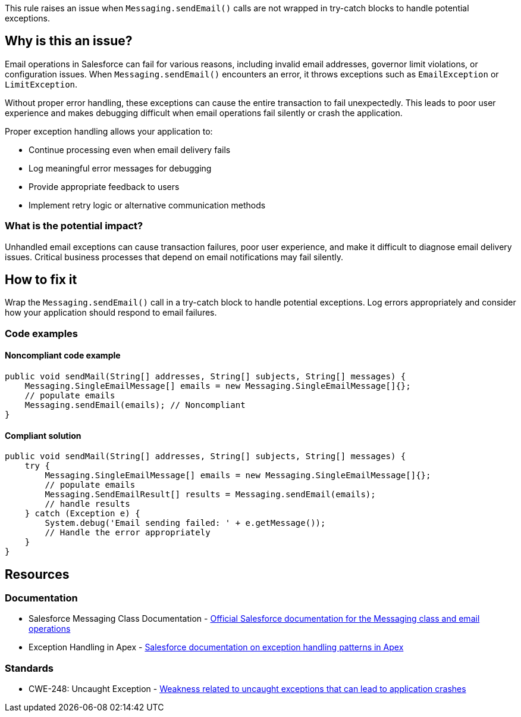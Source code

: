 This rule raises an issue when `Messaging.sendEmail()` calls are not wrapped in try-catch blocks to handle potential exceptions.

== Why is this an issue?

Email operations in Salesforce can fail for various reasons, including invalid email addresses, governor limit violations, or configuration issues. When `Messaging.sendEmail()` encounters an error, it throws exceptions such as `EmailException` or `LimitException`.

Without proper error handling, these exceptions can cause the entire transaction to fail unexpectedly. This leads to poor user experience and makes debugging difficult when email operations fail silently or crash the application.

Proper exception handling allows your application to:

* Continue processing even when email delivery fails
* Log meaningful error messages for debugging
* Provide appropriate feedback to users
* Implement retry logic or alternative communication methods

=== What is the potential impact?

Unhandled email exceptions can cause transaction failures, poor user experience, and make it difficult to diagnose email delivery issues. Critical business processes that depend on email notifications may fail silently.

== How to fix it

Wrap the `Messaging.sendEmail()` call in a try-catch block to handle potential exceptions. Log errors appropriately and consider how your application should respond to email failures.

=== Code examples

==== Noncompliant code example

[source,apex,diff-id=1,diff-type=noncompliant]
----
public void sendMail(String[] addresses, String[] subjects, String[] messages) {
    Messaging.SingleEmailMessage[] emails = new Messaging.SingleEmailMessage[]{};
    // populate emails
    Messaging.sendEmail(emails); // Noncompliant
}
----

==== Compliant solution

[source,apex,diff-id=1,diff-type=compliant]
----
public void sendMail(String[] addresses, String[] subjects, String[] messages) {
    try {
        Messaging.SingleEmailMessage[] emails = new Messaging.SingleEmailMessage[]{};
        // populate emails
        Messaging.SendEmailResult[] results = Messaging.sendEmail(emails);
        // handle results
    } catch (Exception e) {
        System.debug('Email sending failed: ' + e.getMessage());
        // Handle the error appropriately
    }
}
----

== Resources

=== Documentation

 * Salesforce Messaging Class Documentation - https://developer.salesforce.com/docs/atlas.en-us.apexref.meta/apexref/apex_classes_email_outbound_messaging.htm[Official Salesforce documentation for the Messaging class and email operations]

 * Exception Handling in Apex - https://developer.salesforce.com/docs/atlas.en-us.apexcode.meta/apexcode/apex_exception_definition.htm[Salesforce documentation on exception handling patterns in Apex]

=== Standards

 * CWE-248: Uncaught Exception - https://cwe.mitre.org/data/definitions/248.html[Weakness related to uncaught exceptions that can lead to application crashes]

